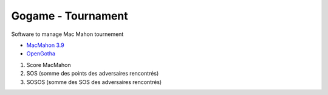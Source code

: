 Gogame - Tournament
###################

Software to manage Mac Mahon tournement

* `MacMahon 3.9 <https://www.cgerlach.de/go/macmahon.html>`_
* `OpenGotha <http://vannier.info/jeux/download/download.htm>`_

1. Score MacMahon
2. SOS (somme des points des adversaires rencontrés)
3. SOSOS (somme des SOS des adversaires rencontrés)
